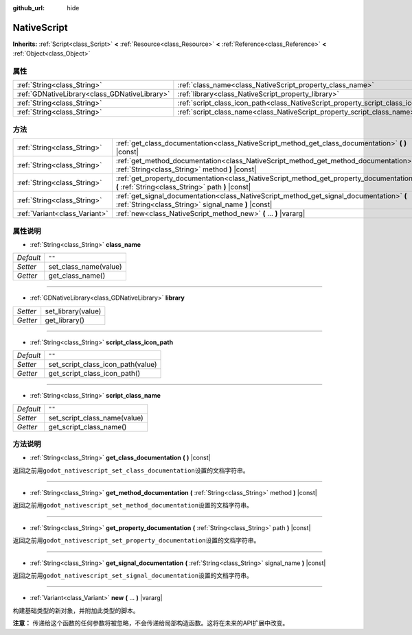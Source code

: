 :github_url: hide

.. Generated automatically by doc/tools/make_rst.py in GaaeExplorer's source tree.
.. DO NOT EDIT THIS FILE, but the NativeScript.xml source instead.
.. The source is found in doc/classes or modules/<name>/doc_classes.

.. _class_NativeScript:

NativeScript
============

**Inherits:** :ref:`Script<class_Script>` **<** :ref:`Resource<class_Resource>` **<** :ref:`Reference<class_Reference>` **<** :ref:`Object<class_Object>`



属性
----

+-----------------------------------------------+-----------------------------------------------------------------------------------+--------+
| :ref:`String<class_String>`                   | :ref:`class_name<class_NativeScript_property_class_name>`                         | ``""`` |
+-----------------------------------------------+-----------------------------------------------------------------------------------+--------+
| :ref:`GDNativeLibrary<class_GDNativeLibrary>` | :ref:`library<class_NativeScript_property_library>`                               |        |
+-----------------------------------------------+-----------------------------------------------------------------------------------+--------+
| :ref:`String<class_String>`                   | :ref:`script_class_icon_path<class_NativeScript_property_script_class_icon_path>` | ``""`` |
+-----------------------------------------------+-----------------------------------------------------------------------------------+--------+
| :ref:`String<class_String>`                   | :ref:`script_class_name<class_NativeScript_property_script_class_name>`           | ``""`` |
+-----------------------------------------------+-----------------------------------------------------------------------------------+--------+

方法
----

+-------------------------------+-------------------------------------------------------------------------------------------------------------------------------------------------+
| :ref:`String<class_String>`   | :ref:`get_class_documentation<class_NativeScript_method_get_class_documentation>` **(** **)** |const|                                           |
+-------------------------------+-------------------------------------------------------------------------------------------------------------------------------------------------+
| :ref:`String<class_String>`   | :ref:`get_method_documentation<class_NativeScript_method_get_method_documentation>` **(** :ref:`String<class_String>` method **)** |const|      |
+-------------------------------+-------------------------------------------------------------------------------------------------------------------------------------------------+
| :ref:`String<class_String>`   | :ref:`get_property_documentation<class_NativeScript_method_get_property_documentation>` **(** :ref:`String<class_String>` path **)** |const|    |
+-------------------------------+-------------------------------------------------------------------------------------------------------------------------------------------------+
| :ref:`String<class_String>`   | :ref:`get_signal_documentation<class_NativeScript_method_get_signal_documentation>` **(** :ref:`String<class_String>` signal_name **)** |const| |
+-------------------------------+-------------------------------------------------------------------------------------------------------------------------------------------------+
| :ref:`Variant<class_Variant>` | :ref:`new<class_NativeScript_method_new>` **(** ... **)** |vararg|                                                                              |
+-------------------------------+-------------------------------------------------------------------------------------------------------------------------------------------------+

属性说明
--------

.. _class_NativeScript_property_class_name:

- :ref:`String<class_String>` **class_name**

+-----------+-----------------------+
| *Default* | ``""``                |
+-----------+-----------------------+
| *Setter*  | set_class_name(value) |
+-----------+-----------------------+
| *Getter*  | get_class_name()      |
+-----------+-----------------------+

----

.. _class_NativeScript_property_library:

- :ref:`GDNativeLibrary<class_GDNativeLibrary>` **library**

+----------+--------------------+
| *Setter* | set_library(value) |
+----------+--------------------+
| *Getter* | get_library()      |
+----------+--------------------+

----

.. _class_NativeScript_property_script_class_icon_path:

- :ref:`String<class_String>` **script_class_icon_path**

+-----------+-----------------------------------+
| *Default* | ``""``                            |
+-----------+-----------------------------------+
| *Setter*  | set_script_class_icon_path(value) |
+-----------+-----------------------------------+
| *Getter*  | get_script_class_icon_path()      |
+-----------+-----------------------------------+

----

.. _class_NativeScript_property_script_class_name:

- :ref:`String<class_String>` **script_class_name**

+-----------+------------------------------+
| *Default* | ``""``                       |
+-----------+------------------------------+
| *Setter*  | set_script_class_name(value) |
+-----------+------------------------------+
| *Getter*  | get_script_class_name()      |
+-----------+------------------------------+

方法说明
--------

.. _class_NativeScript_method_get_class_documentation:

- :ref:`String<class_String>` **get_class_documentation** **(** **)** |const|

返回之前用\ ``godot_nativescript_set_class_documentation``\ 设置的文档字符串。

----

.. _class_NativeScript_method_get_method_documentation:

- :ref:`String<class_String>` **get_method_documentation** **(** :ref:`String<class_String>` method **)** |const|

返回之前用\ ``godot_nativescript_set_method_documentation``\ 设置的文档字符串。

----

.. _class_NativeScript_method_get_property_documentation:

- :ref:`String<class_String>` **get_property_documentation** **(** :ref:`String<class_String>` path **)** |const|

返回之前用\ ``godot_nativescript_set_property_documentation``\ 设置的文档字符串。

----

.. _class_NativeScript_method_get_signal_documentation:

- :ref:`String<class_String>` **get_signal_documentation** **(** :ref:`String<class_String>` signal_name **)** |const|

返回之前用\ ``godot_nativescript_set_signal_documentation``\ 设置的文档字符串。

----

.. _class_NativeScript_method_new:

- :ref:`Variant<class_Variant>` **new** **(** ... **)** |vararg|

构建基础类型的新对象，并附加此类型的脚本。

\ **注意：** 传递给这个函数的任何参数将被忽略，不会传递给局部构造函数。这将在未来的API扩展中改变。

.. |virtual| replace:: :abbr:`virtual (This method should typically be overridden by the user to have any effect.)`
.. |const| replace:: :abbr:`const (This method has no side effects. It doesn't modify any of the instance's member variables.)`
.. |vararg| replace:: :abbr:`vararg (This method accepts any number of arguments after the ones described here.)`
